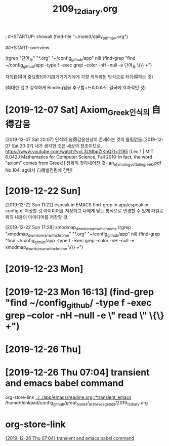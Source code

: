 #+TITLE: 2109_12_diary.org
#+CREATOR: LEEJEONGPYO
#+STARTUP: showeverything

; #+STARTUP: showall
(find-file "~/note3/daily_pdf_mpv.org")

# (progn (save-buffer)(shell-command "/home/thinkpad/.bin/grasp/server/grasp_server.py --path /home/thinkpad/config_github/great_books/_achieve_agenda/2019_11_diary.org"))
##+START: overview

#+TAGS: org_diary(d) todo(t)

(rgrep "단어_들" "*.org" "~/config_github/app" nil)
(find-grep "find ~/config_github/app -type f -exec grep --color -nH --null -e 단어_들 \{\} +")


자득自得이 중요함!(자기自기기기기에게 가장 최적화된 방식으로 터득得하는 것)

(최대한 깊고 강력하게 Binding됨을 추구함+느리더라도 결국에 효과적인 것)


* [2019-12-07 Sat] Axiom_Greek인식의 自得감응
[2019-12-07 Sat 20:07] 인식의 自得감응현상이 존재하는 것이 틀림없음.[2019-12-07 Sat 20:07] 내가 생각한 것은 세상의 창조이므로.
https://www.youtube.com/watch?v=L3LMbpZIKhQ?t=2185
[Lec 1 | MIT 6.042J Mathematics for Computer Science, Fall 2010-In fact, the word "axiom" comes from Greek]]
정확히 찾아내어진 것- an_etymology_of_latin_greek.pdf No.104. ag에서 自得발견됨에 감탄!


* [2019-12-22 Sun]

[2019-12-22 Sun 11:22] espeak in EMACS find-grep in app/espeak or config.el
저장할 것 아이디어를 저장하고 나에게 맞는 방식으로 변경할 수 있게 파일로 위의 내용의 아이디어를 저장할 것.

[2019-12-22 Sun 17:28] xmodmap_dwm_korean_with_chrome
(rgrep "xmodmap_dwm_korean_with_chrome" "*.org" "~/config_github/app" nil)
(find-grep "find ~/config_github/app -type f -exec grep --color -nH --null -e xmodmap_dwm_korean_with_chrome \{\} +")



* [2019-12-23 Mon]
* [2019-12-23 Mon 16:13] (find-grep "find ~/config_github/ -type f -exec grep --color -nH --null -e \" read \" \{\} +")

* [2019-12-26 Thu]
* [2019-12-26 Thu 07:04] transient and emacs babel command
org-store-link
[[../../app/emacs/readme.org::*transient_emacs]]
/home/thinkpad/config_github/great_books/_achieve_agenda/2019_12_diary.org
* org-store-link
[[file:~/config_github/great_books/_achieve_agenda/2019_12_diary.org::*%5B2019-12-26%20Thu%2007:04%5D%20transient%20and%20emacs%20babel%20command][{2019-12-26 Thu 07:04} transient and emacs babel command]]
